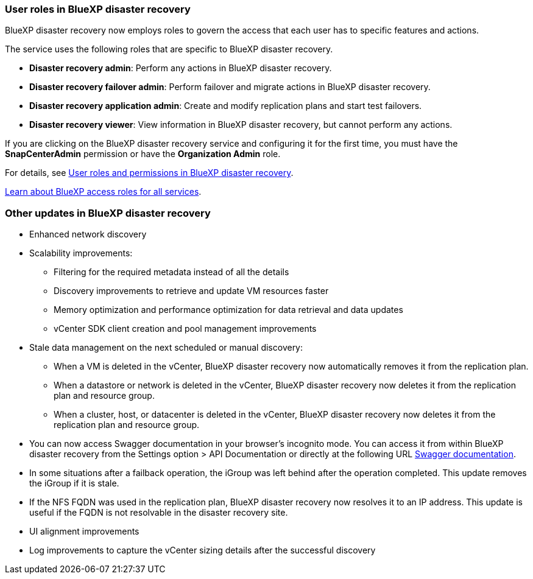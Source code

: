=== User roles in BlueXP disaster recovery

BlueXP disaster recovery now employs roles to govern the access that each user has to specific features and actions. 

The service uses the following roles that are specific to BlueXP disaster recovery. 

* *Disaster recovery admin*: Perform any actions in BlueXP disaster recovery.
* *Disaster recovery failover admin*: Perform failover and migrate actions in BlueXP disaster recovery. 
* *Disaster recovery application admin*: Create and modify replication plans and start test failovers. 
* *Disaster recovery viewer*: View information in BlueXP disaster recovery, but cannot perform any actions.

If you are clicking on the BlueXP disaster recovery service and configuring it for the first time, you must have the *SnapCenterAdmin* permission or have the *Organization Admin* role. 

//For details, see  link:../reference/dr-reference-roles.html[User roles and permissions in BlueXP disaster recovery].

For details, see  https://docs.netapp.com/us-en/bluexp-disaster-recovery/reference/dr-reference-roles.html[User roles and permissions in BlueXP disaster recovery].

https://docs.netapp.com/us-en/bluexp-setup-admin/reference-iam-predefined-roles.html[Learn about BlueXP access roles for all services^].


=== Other updates in BlueXP disaster recovery 

* Enhanced network discovery
* Scalability improvements:
** Filtering for the required metadata instead of all the details
** Discovery improvements to retrieve and update VM resources faster
** Memory optimization and performance optimization for data retrieval and data updates
** vCenter SDK client creation and pool management improvements

* Stale data management on the next scheduled or manual discovery:
** When a VM is deleted in the vCenter, BlueXP disaster recovery now automatically removes it from the replication plan.
** When a datastore or network is deleted in the vCenter, BlueXP disaster recovery now deletes it from the replication plan and resource group. 
** When a cluster, host, or datacenter is deleted in the vCenter, BlueXP disaster recovery now deletes it from the replication plan and resource group.

* You can now access Swagger documentation in your browser's incognito mode. You can access it from within BlueXP disaster recovery from the Settings option > API Documentation or directly at the following URL https://snapcenter.cloudmanager.cloud.netapp.com/api/api-doc/draas[Swagger documentation].
* In some situations after a failback operation, the iGroup was left behind after the operation completed. This update removes the iGroup if it is stale.


* If the NFS FQDN was used in the replication plan, BlueXP disaster recovery now resolves it to an IP address. This update is useful if the FQDN is not resolvable in the disaster recovery site.

* UI alignment improvements

* Log improvements to capture the vCenter sizing details after the successful discovery